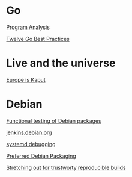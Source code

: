 * Go

  [[https://www.youtube.com/watch?v%3DoorX84tBMqo&utm_source%3Dgolangweekly&utm_medium%3Demail][Program Analysis]]

  [[https://medium.com/@francesc/twelve-go-best-practices-ceca444b3733][Twelve Go Best Practices]]

* Live and the universe

  [[https://www.youtube.com/watch?v%3DyjxAArOkoA0][Europe is Kaput]]

* Debian

  [[http://gemmei.acc.umu.se/pub/debian-meetings/2015/debconf15/Tutorial_functional_testing_of_Debian_packages.webm][Functional testing of Debian packages]]

  [[http://gemmei.acc.umu.se/pub/debian-meetings/2015/debconf15/jenkinsdebianorg-session.webm][jenkins.debian.org]]

  [[http://saimei.acc.umu.se/pub/debian-meetings/2015/debconf15/Your_systemd_tool_box_dissecting_and_debugging_boot_and_services.webm][systemd debugging]]

  [[http://meetings-archive.debian.net/pub/debian-meetings/2015/debconf15/Preferred_Debian_Packaging.webm][Preferred Debian Packaging]]

  [[http://meetings-archive.debian.net/pub/debian-meetings/2015/debconf15/Stretching_out_for_trustworthy_reproducible_builds_creating_bit_by_bit_identical_binaries.webm][Stretching out for trustworty reproducible builds]]
